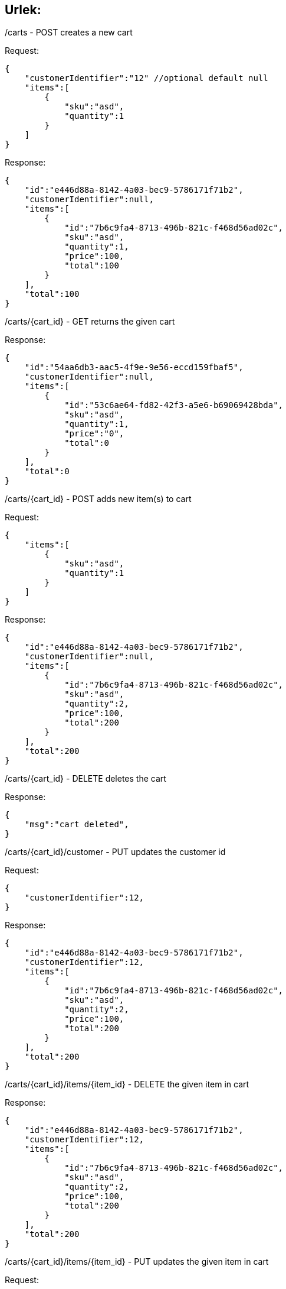 == Urlek:



/carts - POST creates a new cart

Request:
```
{
    "customerIdentifier":"12" //optional default null
    "items":[
        {
            "sku":"asd",
            "quantity":1
        }
    ]
}
```
Response:
```
{
    "id":"e446d88a-8142-4a03-bec9-5786171f71b2",
    "customerIdentifier":null,
    "items":[
        {
            "id":"7b6c9fa4-8713-496b-821c-f468d56ad02c",
            "sku":"asd",
            "quantity":1,
            "price":100,
            "total":100
        }
    ],
    "total":100
}
```

/carts/{cart_id} - GET returns the given cart

Response:
```
{
    "id":"54aa6db3-aac5-4f9e-9e56-eccd159fbaf5",
    "customerIdentifier":null,
    "items":[
        {
            "id":"53c6ae64-fd82-42f3-a5e6-b69069428bda",
            "sku":"asd",
            "quantity":1,
            "price":"0",
            "total":0
        }
    ],
    "total":0
}
```

/carts/{cart_id} - POST adds new item(s) to cart

Request:
```
{
    "items":[
        {
            "sku":"asd",
            "quantity":1
        }
    ]
}
```

Response:
```
{
    "id":"e446d88a-8142-4a03-bec9-5786171f71b2",
    "customerIdentifier":null,
    "items":[
        {
            "id":"7b6c9fa4-8713-496b-821c-f468d56ad02c",
            "sku":"asd",
            "quantity":2,
            "price":100,
            "total":200
        }
    ],
    "total":200
}
```

/carts/{cart_id} - DELETE deletes the cart

Response:
```
{
    "msg":"cart deleted",
}
```

/carts/{cart_id}/customer - PUT updates the customer id

Request:
```
{
    "customerIdentifier":12,
}
```

Response:
```
{
    "id":"e446d88a-8142-4a03-bec9-5786171f71b2",
    "customerIdentifier":12,
    "items":[
        {
            "id":"7b6c9fa4-8713-496b-821c-f468d56ad02c",
            "sku":"asd",
            "quantity":2,
            "price":100,
            "total":200
        }
    ],
    "total":200
}
```

/carts/{cart_id}/items/{item_id} - DELETE the given item in cart

Response:
```
{
    "id":"e446d88a-8142-4a03-bec9-5786171f71b2",
    "customerIdentifier":12,
    "items":[
        {
            "id":"7b6c9fa4-8713-496b-821c-f468d56ad02c",
            "sku":"asd",
            "quantity":2,
            "price":100,
            "total":200
        }
    ],
    "total":200
}
```

/carts/{cart_id}/items/{item_id} - PUT updates the given item in cart

Request:
```
{
    "quantity":2,
}
```

Response:
```
{
    "id":"e446d88a-8142-4a03-bec9-5786171f71b2",
    "customerIdentifier":12,
    "items":[
        {
            "id":"7b6c9fa4-8713-496b-821c-f468d56ad02c",
            "sku":"asd",
            "quantity":2,
            "price":100,
            "total":200
        }
    ],
    "total":200
}
```